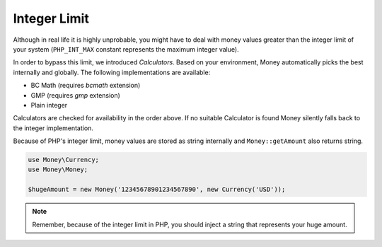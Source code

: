 Integer Limit
=============

Although in real life it is highly unprobable, you might have to deal with money values greater than
the integer limit of your system (``PHP_INT_MAX`` constant represents the maximum integer value).

In order to bypass this limit, we introduced `Calculators`. Based on your environment, Money automatically
picks the best internally and globally. The following implementations are available:

- BC Math (requires `bcmath` extension)
- GMP (requires `gmp` extension)
- Plain integer

Calculators are checked for availability in the order above. If no suitable Calculator is found
Money silently falls back to the integer implementation.

Because of PHP's integer limit, money values are stored as string internally and
``Money::getAmount`` also returns string.

.. code-block:: php

    use Money\Currency;
    use Money\Money;

    $hugeAmount = new Money('12345678901234567890', new Currency('USD'));


.. note::
    Remember, because of the integer limit in PHP, you should inject a string that represents your huge amount.
